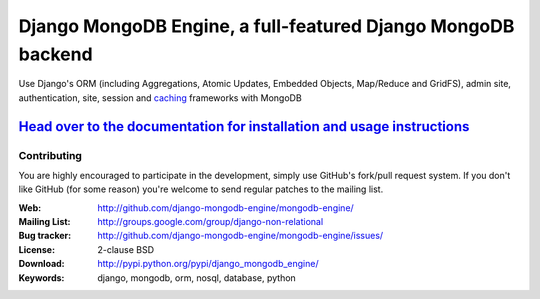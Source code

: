 ===============================================================
 Django MongoDB Engine, a full-featured Django MongoDB backend
===============================================================

Use Django's ORM (including Aggregations, Atomic Updates, Embedded Objects,
Map/Reduce and GridFS), admin site, authentication, site, session and `caching`_
frameworks with MongoDB

`Head over to the documentation for installation and usage instructions <http://django-mongodb-engine.github.com/mongodb-engine/>`_
-----------------------------------------------------------------------------------------------------------------------------------

.. _caching: https://github.com/django-mongodb-engine/mongodb-cache

Contributing
============
You are highly encouraged to participate in the development, simply use
GitHub's fork/pull request system.
If you don't like GitHub (for some reason) you're welcome
to send regular patches to the mailing list.

:Web: http://github.com/django-mongodb-engine/mongodb-engine/
:Mailing List: http://groups.google.com/group/django-non-relational
:Bug tracker: http://github.com/django-mongodb-engine/mongodb-engine/issues/
:License: 2-clause BSD
:Download: http://pypi.python.org/pypi/django_mongodb_engine/
:Keywords: django, mongodb, orm, nosql, database, python

